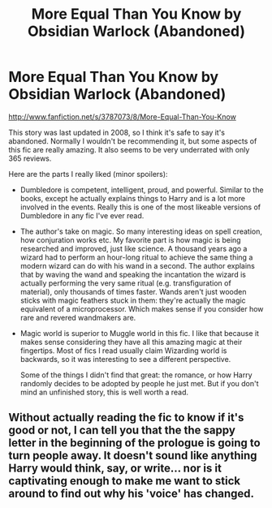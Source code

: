 #+TITLE: More Equal Than You Know by Obsidian Warlock (Abandoned)

* More Equal Than You Know by Obsidian Warlock (Abandoned)
:PROPERTIES:
:Author: deirox
:Score: 3
:DateUnix: 1363859924.0
:DateShort: 2013-Mar-21
:END:
[[http://www.fanfiction.net/s/3787073/8/More-Equal-Than-You-Know]]

This story was last updated in 2008, so I think it's safe to say it's abandoned. Normally I wouldn't be recommending it, but some aspects of this fic are really amazing. It also seems to be very underrated with only 365 reviews.

Here are the parts I really liked (minor spoilers):

- Dumbledore is competent, intelligent, proud, and powerful. Similar to the books, except he actually explains things to Harry and is a lot more involved in the events. Really this is one of the most likeable versions of Dumbledore in any fic I've ever read.

- The author's take on magic. So many interesting ideas on spell creation, how conjuration works etc. My favorite part is how magic is being researched and improved, just like science. A thousand years ago a wizard had to perform an hour-long ritual to achieve the same thing a modern wizard can do with his wand in a second. The author explains that by waving the wand and speaking the incantation the wizard is actually performing the very same ritual (e.g. transfiguration of material), only thousands of times faster. Wands aren't just wooden sticks with magic feathers stuck in them: they're actually the magic equivalent of a microprocessor. Which makes sense if you consider how rare and revered wandmakers are.

- Magic world is superior to Muggle world in this fic. I like that because it makes sense considering they have all this amazing magic at their fingertips. Most of fics I read usually claim Wizarding world is backwards, so it was interesting to see a different perspective.

  Some of the things I didn't find that great: the romance, or how Harry randomly decides to be adopted by people he just met. But if you don't mind an unfinished story, this is well worth a read.


** Without actually reading the fic to know if it's good or not, I can tell you that the the sappy letter in the beginning of the prologue is going to turn people away. It doesn't sound like anything Harry would think, say, or write... nor is it captivating enough to make me want to stick around to find out why his 'voice' has changed.
:PROPERTIES:
:Author: jiltedtemplar
:Score: 3
:DateUnix: 1364140718.0
:DateShort: 2013-Mar-24
:END:
